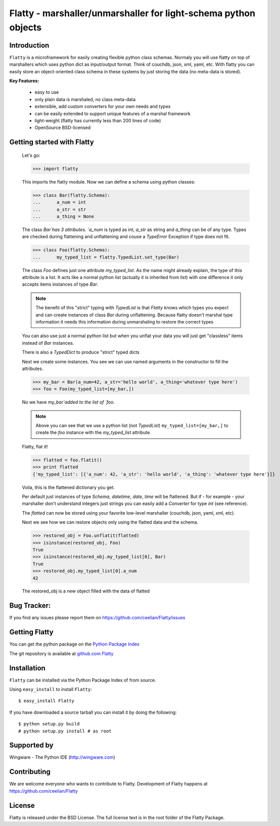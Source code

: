 ================================================================
Flatty - marshaller/unmarshaller for light-schema python objects
================================================================

Introduction
------------

``Flatty`` is a microframework for easily creating flexible python class schemas.
Normaly you will use flatty on top of marshallers which uses python dict as
input/output format. Think of couchdb, json, xml, yaml, etc. With flatty you can
easily store an object-oriented class schema in these systems by just storing 
the data (no meta-data is stored). 

**Key Features:**

	- easy to use
	- only plain data is marshaled, no class meta-data
	- extensible, add custom converters for your own needs and types
	- can be easily extended to support unique features of a marshal framework 
	- light-weight (flatty has currently less than 200 lines of code)
	- OpenSource BSD-licensed

	
Getting started with Flatty
---------------------------

	Let's go:
	
	>>> import flatty

	This imports the flatty module. Now we can define a schema using python
	classes:
		
	>>> class Bar(flatty.Schema):
	...	 a_num = int
	...	 a_str = str
	...	 a_thing = None  
	
	The class `Bar`has 3 attributes. `a_num` is typed as int, `a_str` as string
	and `a_thing` can be of any type. Types are checked during flattening and
	unflattening and couse a `TypeError` Exception if type does not fit.
	
	>>> class Foo(flatty.Schema):
	...	 my_typed_list = flatty.TypedList.set_type(Bar)
	
	The class `Foo` defines just one attribute `my_typed_list`. As the name
	might already explain, the type of this attribute is a list. It acts like a
	normal python list (actually it is inherited from `list`) with one difference
	it only accepts items instances of type `Bar`.
	
	.. note::
	
		The benefit of this "strict" typing with `TypedList` is that `Flatty` 
		knows which types you expect and can create instances of class `Bar` during 
		unflattening. Because flatty doesn't marshal type information it needs
		this information during unmarshaling to restore the correct types 
	
	You can also use just a normal python list but when you unflat your data
	you will just get "classless" items instead of `Bar` instances.
	
	There is also a `TypedDict` to produce "strict" typed dicts
	 
	Next we create some instances. You see we can use named arguments in the
	constructor to fill the attributes.
	
	>>> my_bar = Bar(a_num=42, a_str='hello world', a_thing='whatever type here')
	>>> foo = Foo(my_typed_list=[my_bar,])
	
	No we have `my_bar`added to the list of `foo`. 
	
	.. note::
		
		Above you can see that we use a python list (not `TypedList`) 
		``my_typed_list=[my_bar,]``	to create the `foo` instance with the 
		`my_typed_list` attribute.
		
	Flatty, flat it!
	
	>>> flatted = foo.flatit()
	>>> print flatted
	{'my_typed_list': [{'a_num': 42, 'a_str': 'hello world', 'a_thing': 'whatever type here'}]}
	
	Voila, this is the flattened dictionary you get. 
	
	Per default just instances
	of type `Schema`, `datetime`, `date`, `time` will be flattened. But if  - 
	for example - your marshaller don't understand integers just strings
	you can easily add a `Converter` for type `int` (see reference).

	The `flatted` can now be stored using your favorite low-level marshaller
	(couchdb, json, yaml, xml, etc).
	
	Next we see how we can restore objects only using the flatted data and the
	schema.

	>>> restored_obj = Foo.unflatit(flatted)
	>>> isinstance(restored_obj, Foo)
	True
	>>> isinstance(restored_obj.my_typed_list[0], Bar)
	True
	>>> restored_obj.my_typed_list[0].a_num
	42
	
	The restored_obj is a new object filled with the data of flatted
	
	
Bug Tracker:
------------

If you find any issues please report them on https://github.com/ceelian/Flatty/issues


Getting Flatty
--------------

You can get the python package on the `Python Package Index`_

.. _`Python Package Index`: http://pypi.python.org/pypi/flatty

The git repository is available at `github.com Flatty`_

.. _`github.com Flatty`: https://github.com/ceelian/Flatty


Installation
------------


``Flatty`` can be installed via the Python Package Index of from source.

Using ``easy_install`` to install ``Flatty``::

  $ easy_install Flatty


If you have downloaded a source tarball you can install it
by doing the following::

    $ python setup.py build
    # python setup.py install # as root


Supported by
------------
Wingware - The Python IDE (http://wingware.com)

Contributing
------------

We are welcome everyone who wants to contribute to Flatty. 
Development of Flatty happens at  https://github.com/ceelian/Flatty

License
-------

Flatty is released under the BSD License. 
The full license text is in the root folder of the Flatty Package.


   